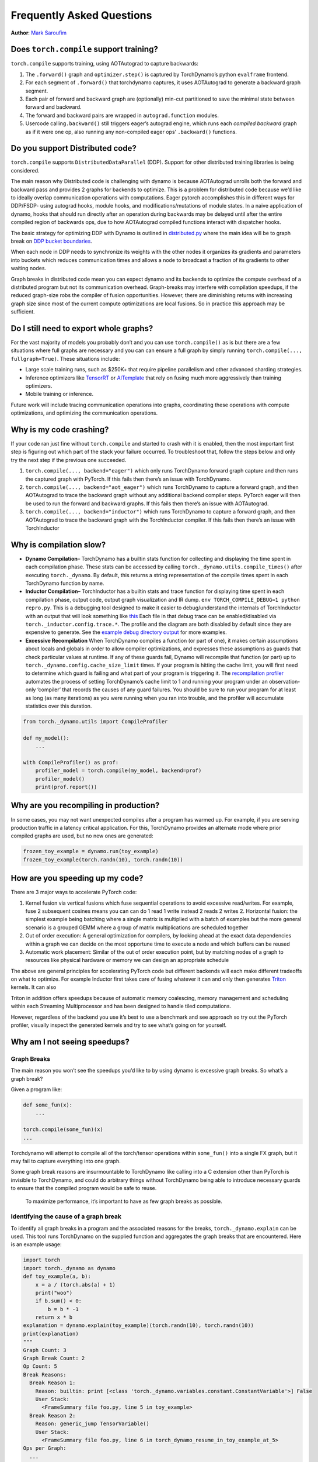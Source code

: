 Frequently Asked Questions
==========================
**Author**: `Mark Saroufim <https://github.com/msaroufim>`_

Does ``torch.compile`` support training?
~~~~~~~~~~~~~~~~~~~~~~~~~~~~~~~~~~~~~~~~

``torch.compile`` supports training, using AOTAutograd to capture backwards:

1. The ``.forward()`` graph and ``optimizer.step()`` is captured by
   TorchDynamo’s python ``evalframe`` frontend.
2. For each segment of ``.forward()`` that torchdynamo captures, it uses
   AOTAutograd to generate a backward graph segment.
3. Each pair of forward and backward graph are (optionally) min-cut
   partitioned to save the minimal state between forward and backward.
4. The forward and backward pairs are wrapped in ``autograd.function`` modules.
5. Usercode calling\ ``.backward()`` still triggers eager’s autograd engine,
   which runs each *compiled backward* graph as if it were one op, also running
   any non-compiled eager ops’ ``.backward()`` functions.

Do you support Distributed code?
~~~~~~~~~~~~~~~~~~~~~~~~~~~~~~~~

``torch.compile`` supports ``DistributedDataParallel`` (DDP).
Support for other distributed training libraries is being considered.

The main reason why Distributed code is challenging with dynamo is
because AOTAutograd unrolls both the forward and backward pass and
provides 2 graphs for backends to optimize. This is a problem for
distributed code because we’d like to ideally overlap communication
operations with computations. Eager pytorch accomplishes this in
different ways for DDP/FSDP- using autograd hooks, module hooks, and
modifications/mutations of module states. In a naive application of
dynamo, hooks that should run directly after an operation during
backwards may be delayed until after the entire compiled region of
backwards ops, due to how AOTAutograd compiled functions interact with
dispatcher hooks.

The basic strategy for optimizing DDP with Dynamo is outlined in
`distributed.py <https://github.com/pytorch/pytorch/blob/main/torch/_dynamo/optimizations/distributed.py>`__
where the main idea will be to graph break on `DDP bucket
boundaries <https://pytorch.org/docs/stable/notes/ddp.html#internal-design>`__.

When each node in DDP needs to synchronize its weights with the other
nodes it organizes its gradients and parameters into buckets which
reduces communication times and allows a node to broadcast a fraction of
its gradients to other waiting nodes.

Graph breaks in distributed code mean you can expect dynamo and its
backends to optimize the compute overhead of a distributed program but
not its communication overhead. Graph-breaks may interfere with
compilation speedups, if the reduced graph-size robs the compiler of
fusion opportunities. However, there are diminishing returns with
increasing graph size since most of the current compute optimizations
are local fusions. So in practice this approach may be sufficient.

Do I still need to export whole graphs?
~~~~~~~~~~~~~~~~~~~~~~~~~~~~~~~~~~~~~~~

For the vast majority of models you probably don’t and you can use
``torch.compile()`` as is but there are a few situations where
full graphs are necessary and you can can ensure a full graph by simply
running ``torch.compile(..., fullgraph=True)``. These situations include:

* Large scale training runs, such as $250K+ that require pipeline parallelism
  and other advanced sharding strategies.

* Inference optimizers like `TensorRT <https://github.com/pytorch/TensorRT>`__
  or `AITemplate <https://github.com/facebookincubator/AITemplate>`__ that
  rely on fusing much more aggressively than training optimizers.

* Mobile training or inference.

Future work will include tracing communication operations into graphs,
coordinating these operations with compute optimizations, and optimizing
the communication operations.

Why is my code crashing?
~~~~~~~~~~~~~~~~~~~~~~~~

If your code ran just fine without ``torch.compile`` and started to
crash with it is enabled, then the most important first step is figuring
out which part of the stack your failure occurred. To troubleshoot that,
follow the steps below and only try the next step if the previous one
succeeded.

1. ``torch.compile(..., backend="eager")`` which only runs TorchDynamo
   forward graph capture and then runs the captured graph with PyTorch.
   If this fails then there’s an issue with TorchDynamo.

2. ``torch.compile(..., backend="aot_eager")``
   which runs TorchDynamo to capture a forward graph, and then AOTAutograd
   to trace the backward graph without any additional backend compiler
   steps. PyTorch eager will then be used to run the forward and backward
   graphs. If this fails then there’s an issue with AOTAutograd.

3. ``torch.compile(..., backend="inductor")`` which runs TorchDynamo to capture a
   forward graph, and then AOTAutograd to trace the backward graph with the
   TorchInductor compiler. If this fails then there’s an issue with TorchInductor

Why is compilation slow?
~~~~~~~~~~~~~~~~~~~~~~~~

* **Dynamo Compilation**– TorchDynamo has a builtin stats function for
  collecting and displaying the time spent in each compilation phase.
  These stats can be accessed by calling ``torch._dynamo.utils.compile_times()``
  after executing ``torch._dynamo``. By default, this returns a string
  representation of the compile times spent in each TorchDynamo function by name.

* **Inductor Compilation**– TorchInductor has a builtin stats and trace function
  for displaying time spent in each compilation phase, output code, output
  graph visualization and IR dump. ``env TORCH_COMPILE_DEBUG=1 python repro.py``.
  This is a debugging tool designed to make it easier to debug/understand the
  internals of TorchInductor with an output that will look something like
  `this <https://gist.github.com/jansel/f4af078791ad681a0d4094adeb844396>`__
  Each file in that debug trace can be enabled/disabled via
  ``torch._inductor.config.trace.*``. The profile and the diagram are both
  disabled by default since they are expensive to generate. See the
  `example debug directory
  output <https://gist.github.com/jansel/f4af078791ad681a0d4094adeb844396>`__
  for more examples.

* **Excessive Recompilation**
  When TorchDynamo compiles a function (or part of one), it makes certain
  assumptions about locals and globals in order to allow compiler
  optimizations, and expresses these assumptions as guards that check
  particular values at runtime. If any of these guards fail, Dynamo will
  recompile that function (or part) up to
  ``torch._dynamo.config.cache_size_limit`` times. If your program is
  hitting the cache limit, you will first need to determine which guard is
  failing and what part of your program is triggering it. The
  `recompilation profiler <#recompilation-profiler>`__ automates the
  process of setting TorchDynamo’s cache limit to 1 and running your
  program under an observation-only ‘compiler’ that records the causes of
  any guard failures. You should be sure to run your program for at least
  as long (as many iterations) as you were running when you ran into
  trouble, and the profiler will accumulate statistics over this duration.

.. code-block:: python

   from torch._dynamo.utils import CompileProfiler

   def my_model():
       ...

   with CompileProfiler() as prof:
       profiler_model = torch.compile(my_model, backend=prof)
       profiler_model()
       print(prof.report())

Why are you recompiling in production?
~~~~~~~~~~~~~~~~~~~~~~~~~~~~~~~~~~~~~~

In some cases, you may not want unexpected compiles after a program has
warmed up. For example, if you are serving production traffic in a
latency critical application. For this, TorchDynamo provides an
alternate mode where prior compiled graphs are used, but no new ones are
generated:

.. code-block:: python

   frozen_toy_example = dynamo.run(toy_example)
   frozen_toy_example(torch.randn(10), torch.randn(10))

How are you speeding up my code?
~~~~~~~~~~~~~~~~~~~~~~~~~~~~~~~~

There are 3 major ways to accelerate PyTorch code:

1. Kernel fusion via vertical fusions which fuse sequential operations to avoid
   excessive read/writes. For example, fuse 2 subsequent cosines means you
   can can do 1 read 1 write instead 2 reads 2 writes 2. Horizontal fusion:
   the simplest example being batching where a single matrix is multiplied
   with a batch of examples but the more general scenario is a grouped GEMM
   where a group of matrix multiplications are scheduled together

2. Out of order execution: A general optimization for compilers, by looking ahead
   at the exact data dependencies within a graph we can decide on the most
   opportune time to execute a node and which buffers can be reused

3. Automatic work placement: Similar of the out of order execution point,
   but by matching nodes of a graph to resources like physical hardware or
   memory we can design an appropriate schedule

The above are general principles for accelerating PyTorch code but
different backends will each make different tradeoffs on what to
optimize. For example Inductor first takes care of fusing whatever it
can and only then generates `Triton <https://openai.com/blog/triton/>`__
kernels. It can also

Triton in addition offers speedups because of automatic memory
coalescing, memory management and scheduling within each Streaming
Multiprocessor and has been designed to handle tiled computations.

However, regardless of the backend you use it’s best to use a benchmark
and see approach so try out the PyTorch profiler, visually inspect the
generated kernels and try to see what’s going on for yourself.

Why am I not seeing speedups?
~~~~~~~~~~~~~~~~~~~~~~~~~~~~~

Graph Breaks
------------

The main reason you won’t see the speedups you’d like to by using dynamo
is excessive graph breaks. So what’s a graph break?

Given a program like:

.. code-block:: python

   def some_fun(x):
       ...

   torch.compile(some_fun)(x)
   ...

Torchdynamo will attempt to compile all of the torch/tensor operations
within ``some_fun()`` into a single FX graph, but it may fail to capture
everything into one graph.

Some graph break reasons are insurmountable to TorchDynamo like calling
into a C extension other than PyTorch is invisible to TorchDynamo, and
could do arbitrary things without TorchDynamo being able to introduce
necessary guards to ensure that the compiled program would be safe to reuse.

   To maximize performance, it’s important to have as few graph breaks
   as possible.

Identifying the cause of a graph break
--------------------------------------

To identify all graph breaks in a program and the associated reasons for
the breaks, ``torch._dynamo.explain`` can be used. This tool runs
TorchDynamo on the supplied function and aggregates the graph breaks
that are encountered. Here is an example usage:

.. code-block:: python

   import torch
   import torch._dynamo as dynamo
   def toy_example(a, b):
       x = a / (torch.abs(a) + 1)
       print("woo")
       if b.sum() < 0:
           b = b * -1
       return x * b
   explanation = dynamo.explain(toy_example)(torch.randn(10), torch.randn(10))
   print(explanation)
   """
   Graph Count: 3
   Graph Break Count: 2
   Op Count: 5
   Break Reasons:
     Break Reason 1:
       Reason: builtin: print [<class 'torch._dynamo.variables.constant.ConstantVariable'>] False
       User Stack:
         <FrameSummary file foo.py, line 5 in toy_example>
     Break Reason 2:
       Reason: generic_jump TensorVariable()
       User Stack:
         <FrameSummary file foo.py, line 6 in torch_dynamo_resume_in_toy_example_at_5>
   Ops per Graph:
     ...
   Out Guards:
     ...
   """

To throw an error on the first graph break encountered you can
disable python fallbacks by using ``fullgraph=True``, this should be
familiar if you’ve worked with export based compilers.

.. code-block:: python

   def toy_example(a, b):
      ...

   torch.compile(toy_example, fullgraph=True, backend=<compiler>)(a, b)

Why didn’t my code recompile when I changed it?
-----------------------------------------------

If you enabled dynamic shapes by setting
``env TORCHDYNAMO_DYNAMIC_SHAPES=1 python model.py`` then your code
won’t recompile on shape changes. We’ve added support for dynamic shapes
which avoids recompilations in the case when shapes vary by less than a
factor of 2. This is especially useful in scenarios like varying image
sizes in CV or variable sequence length in NLP. In inference scenarios
it’s often not possible to know what a batch size will be beforehand
because you take what you can get from different client apps.

In general, TorchDynamo tries very hard not to recompile things
unnecessarily so if for example TorchDynamo finds 3 graphs and your
change only modified one graph then only that graph will recompile. So
another tip to avoid potentially slow compilation times is to warmup a
model by compiling it once after which subsequent compilations will be
much faster. Cold start compile times is still a metric we track
visibly.

Why am I getting incorrect results?
~~~~~~~~~~~~~~~~~~~~~~~~~~~~~~~~~~~

Accuracy issues can also be minified if you set the environment variable
``TORCHDYNAMO_REPRO_LEVEL=4``, it operates with a similar git bisect
model and a full repro might be something like
``TORCHDYNAMO_REPRO_AFTER="aot" TORCHDYNAMO_REPRO_LEVEL=4`` the reason
we need this is downstream compilers will codegen code whether it’s
Triton code or the C++ backend, the numerics from those downstream
compilers can be different in subtle ways yet have dramatic impact on
your training stability. So the accuracy debugger is very useful for us
to detect bugs in our codegen or with a backend compiler.

If you'd like to ensure that random number generation is the same across both torch
and triton then you can enable ``torch._inductor.config.fallback_random = True``

Why am I getting OOMs?
~~~~~~~~~~~~~~~~~~~~~~

Dynamo is still an alpha product so there’s a few sources of OOMs and if
you’re seeing an OOM try disabling the following configurations in this
order and then open an issue on GitHub so we can solve the root problem
1. If you’re using dynamic shapes try disabling them, we’ve disabled
them by default: ``env TORCHDYNAMO_DYNAMIC_SHAPES=0 python model.py`` 2.
CUDA graphs with Triton are enabled by default in inductor but removing
them may alleviate some OOM issues: ``torch._inductor.config.triton.cudagraphs = False``.

Does ``torch.func`` work with ``torch.compile`` (for `grad` and `vmap` transforms)?
~~~~~~~~~~~~~~~~~~~~~~~~~~~~~~~~~~~~~~~~~~~~~~~~~~~~~~~~~~~~~~~~~~~~~~~~~~~~~~~~~~~

Applying a ``torch.func`` transform to a function that uses ``torch.compile``
does not work:

.. code-block:: python

    import torch

    @torch.compile
    def f(x):
        return torch.sin(x)

    def g(x):
        return torch.grad(f)(x)

    x = torch.randn(2, 3)
    g(x)

This code will not work. There is an `issue <https://github.com/pytorch/pytorch/issues/100320>`__
that you can track for this.

As a workaround, use ``torch.compile`` outside of the ``torch.func`` function:

.. note::
    This is an experimental feature and can be used by setting `torch._dynamo.config.capture_func_transforms=True`

.. code-block:: python

    import torch

    torch._dynamo.config.capture_func_transforms=True

    def f(x):
        return torch.sin(x)

    @torch.compile
    def g(x):
        return torch.vmap(f)(x)

    x = torch.randn(2, 3)
    g(x)

Calling ``torch.func`` transform inside of a function handled with ``torch.compile``
------------------------------------------------------------------------------------


Compiling ``torch.func.grad`` with ``torch.compile``
----------------------------------------------------

.. code-block:: python

    import torch

    torch._dynamo.config.capture_func_transforms=True

    def wrapper_fn(x):
        return torch.func.grad(lambda x: x.sin().sum())(x)

    x = torch.randn(3, 3, 3)
    grad_x = torch.compile(wrapper_fn)(x)

Compiling ``torch.vmap`` with ``torch.compile``
-----------------------------------------------

.. code-block:: python

    import torch

    torch._dynamo.config.capture_func_transforms=True

    def my_fn(x):
        return torch.vmap(lambda x: x.sum(1))(x)

    x = torch.randn(3, 3, 3)
    output = torch.compile(my_fn)(x)

Limitations
-----------

There are currently a few cases which are not supported and lead to graph breaks
(that is, torch.compile falls back to eager-mode PyTorch on these). We are working
on improving the situation for the next release (PyTorch 2.2)

1. The inputs and outputs of the function being transformed over must be tensors.
We do not yet support things like tuple of Tensors.

.. code-block:: python

    import torch

    torch._dynamo.config.capture_func_transforms=True

    def fn(x):
        x1, x2 = x
        return x1 + x2

    def my_fn(x):
        return torch.func.vmap(fn)(x)

    x1 = torch.randn(3, 3, 3)
    x2 = torch.randn(3, 3, 3)
    # Unsupported, falls back to eager-mode PyTorch
    output = torch.compile(my_fn)((x1, x2))

2. Keyword arguments are not supported.

.. code-block:: python

    import torch

    torch._dynamo.config.capture_func_transforms=True

    def fn(x, y):
        return (x + y).sum()

    def my_fn(x, y):
        return torch.func.grad(fn)(x, y=y)

    x = torch.randn(3, 3)
    y = torch.randn(3, 3)
    # Unsupported, falls back to eager-mode PyTorch
    output = torch.compile(my_fn)(x, y)

3. Functions with observable side effects. For example, it is OK to mutate a list created in the function,
but not OK to mutate a list created outside of the function.

.. code-block:: python

    import torch

    torch._dynamo.config.capture_func_transforms=True

    some_list = []

    def f(x, y):
        some_list.append(1)
        return x + y

    def my_fn(x, y):
        return torch.func.vmap(f)(x, y)

    x = torch.ones(2, 3)
    y = torch.randn(2, 3)
    # Unsupported, falls back to eager-mode PyTorch
    output = torch.compile(my_fn)(x, y)

4. ``torch.vmap`` over a function that calls one or more operators in the following list.

.. note::
    'stride', 'requires_grad', 'storage_offset', 'layout', 'data', 'is_coalesced', 'is_complex',
    'is_conj', 'is_contiguous', 'is_cpu', 'is_cuda', 'is_distributed', 'is_floating_point',
    'is_inference', 'is_ipu', 'is_leaf', 'is_meta', 'is_mkldnn', 'is_mps', 'is_neg', 'is_nested',
    'is_nonzero', 'is_ort', 'is_pinned', 'is_quantized', 'is_same_size', 'is_set_to', 'is_shared',
    'is_signed', 'is_sparse', 'is_sparse_csr', 'is_vulkan', 'is_xla', 'is_xpu'

.. code-block:: python

    import torch

    torch._dynamo.config.capture_func_transforms=True

    def bad_fn(x):
        x.stride()
        return x

    def my_fn(x):
        return torch.func.vmap(bad_fn)(x)

    x = torch.randn(3, 3, 3)
    # Unsupported, falls back to eager-mode PyTorch
    output = torch.compile(my_fn)(x)

Compiling functions besides the ones which are supported (escape hatch)
-----------------------------------------------------------------------

For other transforms, as a workaround, use ``torch._dynamo.allow_in_graph``

``allow_in_graph`` is an escape hatch. If your code does not work with
``torch.compile``, which introspects Python bytecode, but you believe it
will work via a symbolic tracing approach (like ``jax.jit``), then use
``allow_in_graph``.

By using ``allow_in_graph`` to annotate a function, you must make sure
your code meets the following requirements:

- All outputs in your function only depend on the inputs and
  do not depend on any captured Tensors.
- Your function is functional. That is, it does not mutate any state. This may
  be relaxed; we actually support functions that appear to be functional from
  the outside: they may have in-place PyTorch operations, but may not mutate
  global state or inputs to the function.
- Your function does not raise data-dependent errors.

.. code-block:: python

    import torch

    @torch.compile
    def f(x):
        return torch._dynamo.allow_in_graph(torch.vmap(torch.sum))(x)

    x = torch.randn(2, 3)
    f(x)

A common pitfall is using ``allow_in_graph`` to annotate a function that
invokes an ``nn.Module``. This is because the outputs now depend on the
parameters of the ``nn.Module``. To get this to work, use
``torch.func.functional_call`` to extract the module state.

Does NumPy work with ``torch.compile``?
~~~~~~~~~~~~~~~~~~~~~~~~~~~~~~~~~~~~~~~

Starting in 2.1, ``torch.compile`` understands native NumPy programs that
work on NumPy arrays, and mixed PyTorch-NumPy programs that convert from PyTorch
to NumPy and back via ``x.numpy()``, ``torch.from_numpy``, and related functions.

.. _nonsupported-numpy-feats:

Which NumPy features does ``torch.compile`` support?
----------------------------------------------------

NumPy within ``torch.compile`` follows NumPy 2.0 pre-release.

Generally, ``torch.compile`` is able to trace through most NumPy constructions,
and when it cannot, it falls back to eager and lets NumPy execute that piece of
code. Even then, there are a few features where ``torch.compile`` semantics
slightly deviate from those of NumPy:

- NumPy scalars: We model them as 0-D arrays. That is, ``np.float32(3)`` returns
  a 0-D array under ``torch.compile``. To avoid a graph break, it is best to use this 0-D
  array. If this breaks your code, you can workaround this by casting the NumPy scalar
  to the relevant Python scalar type ``bool/int/float``.

- Negative strides: ``np.flip`` and slicing with a negative step return a copy.

- Type promotion: NumPy's type promotion will change in NumPy 2.0. The new rules
  are described in `NEP 50 <https://numpy.org/neps/nep-0050-scalar-promotion.html)>`__.
  ``torch.compile`` implements NEP 50 rather than the current soon-to-be deprecated rules.

- ``{tril,triu}_indices_from/{tril,triu}_indices`` return arrays rather than a tuple of arrays.

There are other features for which we do not support tracing and we gracefully
fallback to NumPy for their execution:

- Non-numeric dtypes like datetimes, strings, chars, void, structured dtypes and recarrays.

- Long dtypes ``np.float128/np.complex256`` and some unsigned dtypes ``np.uint16/np.uint32/np.uint64``.

- ``ndarray`` subclasses.

- Masked arrays.

- Esoteric ufunc machinery like ``axes=[(n,k),(k,m)->(n,m)]`` and ufunc methods (e.g., ``np.add.reduce``).

- Sorting / ordering ``complex64/complex128`` arrays.

- NumPy ``np.poly1d`` and ``np.polynomial``.

- Positional ``out1, out2`` args in functions with 2 or more returns (``out=tuple`` does work).

- ``__array_function__``, ``__array_interface__`` and ``__array_wrap__``.

- ``ndarray.ctypes`` attribute.

Can I compile NumPy code using ``torch.compile``?
-------------------------------------------------

Of course you do! ``torch.compile`` understands NumPy code natively, and treats it
as if it were PyTorch code. To do so, simply wrap NumPy code with the ``torch.compile``
decorator.

.. code-block:: python

   import torch
   import numpy as np

   @torch.compile
   def numpy_fn(X: np.ndarray, Y: np.ndarray) -> np.ndarray:
       return np.sum(X[:, :, None] * Y[:, None, :], axis=(-2, -1))

   X = np.random.randn(1024, 64)
   Y = np.random.randn(1024, 64)
   Z = numpy_fn(X, Y)
   assert isinstance(Z, np.ndarray)

Executing this example with the environment variable ``TORCH_LOGS=output_code``, we can see
that ``torch.compile`` was able to fuse the multiplication and the sum into one C++ kernel.
It was also able to execute them in parallel using OpenMP (native NumPy is single-threaded).
This can easily make your NumPy code ``n`` times faster, where ``n`` is the number of cores
in your processor!

Tracing NumPy code this way also supports graph breaks within the compiled code.

Can I execute NumPy code on CUDA and compute gradients via ``torch.compile``?
-----------------------------------------------------------------------------

Yes you can! To do so, you may simply execute your code within a ``torch.device("cuda")``
context. Consider the example

.. code-block:: python

   import torch
   import numpy as np

   @torch.compile
   def numpy_fn(X: np.ndarray, Y: np.ndarray) -> np.ndarray:
       return np.sum(X[:, :, None] * Y[:, None, :], axis=(-2, -1))

   X = np.random.randn(1024, 64)
   Y = np.random.randn(1024, 64)
   with torch.device("cuda"):
       Z = numpy_fn(X, Y)
   assert isinstance(Z, np.ndarray)

In this example, ``numpy_fn`` will be executed in CUDA. For this to be
possible, ``torch.compile`` automatically moves ``X`` and ``Y`` from CPU
to CUDA, and then it moves the result ``Z`` from CUDA to CPU. If we are
executing this function several times in the same program run, we may want
to avoid all these rather expensive memory copies. To do so, we just need
to tweak our ``numpy_fn`` so that it accepts cuda Tensors and returns tensors.
We can do so by using ``torch.compiler.wrap_numpy``:

.. code-block:: python

   @torch.compile(fullgraph=True)
   @torch.compiler.wrap_numpy
   def numpy_fn(X, Y):
       return np.sum(X[:, :, None] * Y[:, None, :], axis=(-2, -1))

   X = torch.randn(1024, 64, device="cuda")
   Y = torch.randn(1024, 64, device="cuda")
   Z = numpy_fn(X, Y)
   assert isinstance(Z, torch.Tensor)
   assert Z.device.type == "cuda"

Here, we explicitly create the tensors in CUDA memory, and pass them to the
function, which performs all the computations on the CUDA device.
``wrap_numpy`` is in charge of marking any ``torch.Tensor`` input as an input
with ``np.ndarray`` semantics at a ``torch.compile`` level. Marking tensors
inside the compiler is a very cheap operation, so no data copy or data movement
happens during runtime.

Using this decorator, we can also differentiate through NumPy code!

.. code-block:: python

   @torch.compile(fullgraph=True)
   @torch.compiler.wrap_numpy
   def numpy_fn(X, Y):
       return np.sum(X[:, :, None] * Y[:, None, :], axis=(-2, -1))

   X = torch.randn(1024, 64, device="cuda", requires_grad=True)
   Y = torch.randn(1024, 64, device="cuda")
   Z = numpy_fn(X, Y)
   assert isinstance(Z, torch.Tensor)
   Z.backward()
   # X.grad now holds the gradient of the computation
   print(X.grad)

We have been using ``fullgraph=True`` as graph break are problematic in this context.
When a graph break occurs, we need to materialize the NumPy arrays. Since NumPy arrays
do not have a notion of ``device`` or ``requires_grad``, this information is lost during
a graph break.

We cannot propagate gradients through a graph break, as the graph break code may execute
arbitrary code that don't know how to differentiate. On the other hand, in the case of
the CUDA execution, we can work around this problem as we did in the first example, by
using the ``torch.device("cuda")`` context manager:

.. code-block:: python

   @torch.compile
   @torch.compiler.wrap_numpy
   def numpy_fn(X, Y):
       prod = X[:, :, None] * Y[:, None, :]
       print("oops, a graph break!")
       return np.sum(prod, axis=(-2, -1))

   X = torch.randn(1024, 64, device="cuda")
   Y = torch.randn(1024, 64, device="cuda")

   with torch.device("cuda"):
       Z = numpy_fn(X, Y)
   assert isinstance(Z, torch.Tensor)
   assert Z.device.type == "cuda"

During the graph break, the intermediary tensors still need to be moved to CPU, but when the
tracing is resumed after the graph break, the rest of the graph is still traced on CUDA.
Given this CUDA <> CPU and CPU <> CUDA movement, graph breaks are fairly costly in the NumPy
context and should be avoided, but at least they allow tracing through complex pieces of code.


How do I debug NumPy code under ``torch.compile``?
--------------------------------------------------

Debugging JIT compiled code is challenging, given the complexity of modern
compilers and the daunting errors that they raise.
`The tutorial on how to diagnose runtime errors within torch.compile <https://pytorch.org/docs/main/torch.compiler_troubleshooting.html#diagnosing-runtime-errors>`__
contains a few tips and tricks on how to tackle this task.

If the above is not enough to pinpoint the origin of the issue, there are still
a few other NumPy-specific tools we can use. We can discern whether the bug
is entirely in the PyTorch code by disabling tracing through NumPy functions:


.. code-block:: python

   from torch._dynamo import config
   config.trace_numpy = False

If the bug lies in the traced NumPy code, we can execute the NumPy code eagerly (without ``torch.compile``)
using PyTorch as a backend by importing ``import torch._numpy as np``.
This should just be used for **debugging purposes** and is in no way a
replacement for the PyTorch API, as it is **much less performant** and, as a
private API, **may change without notice**. At any rate, ``torch._numpy`` is a
Python implementation of NumPy in terms of PyTorch and it is used internally by ``torch.compile`` to
transform NumPy code into Pytorch code. It is rather easy to read and modify,
so if you find any bug in it feel free to submit a PR fixing it or simply open
an issue.

If the program does work when importing ``torch._numpy as np``, chances are
that the bug is in TorchDynamo. If this is the case, please feel open an issue
with a `minimal reproducer <https://pytorch.org/docs/2.1/torch.compiler_troubleshooting.html>`__.

I ``torch.compile`` some NumPy code and I did not see any speed-up.
-------------------------------------------------------------------

The best place to start is the
`tutorial with general advice for how to debug these sort of torch.compile issues <https://pytorch.org/docs/main/torch.compiler_faq.html#why-am-i-not-seeing-speedups>`__.

Some graph breaks may happen because of the use of unsupported features. See
:ref:`nonsupported-numpy-feats`. More generally, it is useful to keep in mind
that some widely used NumPy features do not play well with compilers. For
example, in-place modifications make reasoning difficult within the compiler and
often yield worse performance than their out-of-place counterparts.As such, it is best to avoid
them. Same goes for the use of the ``out=`` parameter. Instead, prefer
out-of-place ops and let ``torch.compile`` optimize the memory use. Same goes
for data-dependent ops like masked indexing through boolean masks, or
data-dependent control flow like ``if`` or ``while`` constructions.


Which API to use for fine grain tracing?
~~~~~~~~~~~~~~~~~~~~~~~~~~~~~~~~~~~~~~~~

In some cases, you might need to exclude small parts of your code from the
torch.compile compilations. This section provides some of the answers and
you can find more information in :ref:`torchdynamo_fine_grain_tracing`.

How do I graph break on a function?
-----------------------------------

Graph break on a function is not enough to sufficiently express what you  want
PyTorch to do. You need to be more specific about your use case. Some of the
most common use cases you might want to consider:

* If you want to disable compilation on this function frame and the recursively
  invoked frames, use ``torch._dynamo.disable``.

* If you want a particular operator, such as ``fbgemm`` to use the  eager mode,
  use ``torch._dynamo.disallow_in_graph``.

Some of the uncommon use cases include:

* If you want to disable TorchDynamo on the function frame but enable it back
  on the recursively invoked frames – use ``torch._dynamo.disable(recursive=False)``.

* If you want to prevent inlining of a function frame – use ``torch._dynamo.graph_break``
  at the beginning of the function you want to prevent inlining.

What's the difference between ``torch._dynamo.disable`` and ``torch._dynamo.disallow_in_graph``
-----------------------------------------------------------------------------------------------

Disallow-in-graph works at the level of operators, or more specifically,
the operators that you see in the TorchDynamo extracted graphs.

Disable works at the function frame level and decides if TorchDynamo
should look into the function frame or not.

What's the difference between ``torch._dynamo.disable`` and ``torch._dynamo_skip``
----------------------------------------------------------------------------------

.. note::
   ``torch._dynamo_skip`` is deprecated.

You most likely need ``torch._dynamo.disable``. But in an unlikely scenario, you
might need even finer control. Suppose you want to disable the tracing on just
the ``a_fn`` function, but want to continue the tracing back in ``aa_fn`` and
``ab_fn``. The image below demonstrates this use case:


.. figure:: _static/img/fine_grained_apis/call_stack_diagram.png
   :alt: diagram of torch.compile + disable(a_fn, recursive=False)

In this case, you can use ``torch._dynamo.disable(recursive=False)``.
In previous versions, this functionality was provided by ``torch._dynamo.skip``.
This is now supported by the ``recursive`` flag inside ``torch._dynamo.disable``.
